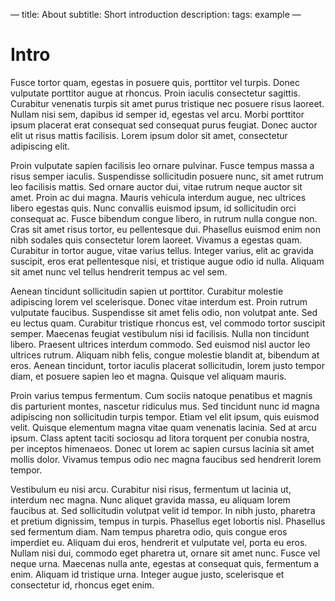 ---
title: About
subtitle: Short introduction
description:
tags: example
---

* Intro

Fusce tortor quam, egestas in posuere quis, porttitor vel turpis. Donec
vulputate porttitor augue at rhoncus. Proin iaculis consectetur sagittis.
Curabitur venenatis turpis sit amet purus tristique nec posuere risus laoreet.
Nullam nisi sem, dapibus id semper id, egestas vel arcu. Morbi porttitor ipsum
placerat erat consequat sed consequat purus feugiat. Donec auctor elit ut risus
mattis facilisis. Lorem ipsum dolor sit amet, consectetur adipiscing elit.

Proin vulputate sapien facilisis leo ornare pulvinar. Fusce tempus massa a risus
semper iaculis. Suspendisse sollicitudin posuere nunc, sit amet rutrum leo
facilisis mattis. Sed ornare auctor dui, vitae rutrum neque auctor sit amet.
Proin ac dui magna. Mauris vehicula interdum augue, nec ultrices libero egestas
quis. Nunc convallis euismod ipsum, id sollicitudin orci consequat ac. Fusce
bibendum congue libero, in rutrum nulla congue non. Cras sit amet risus tortor,
eu pellentesque dui. Phasellus euismod enim non nibh sodales quis consectetur
lorem laoreet. Vivamus a egestas quam. Curabitur in tortor augue, vitae varius
tellus. Integer varius, elit ac gravida suscipit, eros erat pellentesque nisi,
et tristique augue odio id nulla. Aliquam sit amet nunc vel tellus hendrerit
tempus ac vel sem.

Aenean tincidunt sollicitudin sapien ut porttitor. Curabitur molestie adipiscing
lorem vel scelerisque. Donec vitae interdum est. Proin rutrum vulputate
faucibus. Suspendisse sit amet felis odio, non volutpat ante. Sed eu lectus
quam. Curabitur tristique rhoncus est, vel commodo tortor suscipit semper.
Maecenas feugiat vestibulum nisi id facilisis. Nulla non tincidunt libero.
Praesent ultrices interdum commodo. Sed euismod nisl auctor leo ultrices rutrum.
Aliquam nibh felis, congue molestie blandit at, bibendum at eros. Aenean
tincidunt, tortor iaculis placerat sollicitudin, lorem justo tempor diam, et
posuere sapien leo et magna. Quisque vel aliquam mauris.

Proin varius tempus fermentum. Cum sociis natoque penatibus et magnis dis
parturient montes, nascetur ridiculus mus. Sed tincidunt nunc id magna
adipiscing non sollicitudin turpis tempor. Etiam vel elit ipsum, quis euismod
velit. Quisque elementum magna vitae quam venenatis lacinia. Sed at arcu ipsum.
Class aptent taciti sociosqu ad litora torquent per conubia nostra, per inceptos
himenaeos. Donec ut lorem ac sapien cursus lacinia sit amet mollis dolor.
Vivamus tempus odio nec magna faucibus sed hendrerit lorem tempor.

Vestibulum eu nisi arcu. Curabitur nisi risus, fermentum ut lacinia ut, interdum
nec magna. Nunc aliquet gravida massa, eu aliquam lorem faucibus at. Sed
sollicitudin volutpat velit id tempor. In nibh justo, pharetra et pretium
dignissim, tempus in turpis. Phasellus eget lobortis nisl. Phasellus sed
fermentum diam. Nam tempus pharetra odio, quis congue eros imperdiet eu. Aliquam
dui eros, hendrerit et vulputate vel, porta eu eros. Nullam nisi dui, commodo
eget pharetra ut, ornare sit amet nunc. Fusce vel neque urna. Maecenas nulla
ante, egestas at consequat quis, fermentum a enim. Aliquam id tristique urna.
Integer augue justo, scelerisque et consectetur id, rhoncus eget enim.
